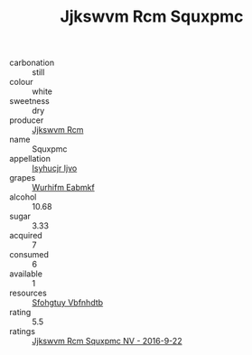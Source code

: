 :PROPERTIES:
:ID:                     fc8fe61e-d650-48ac-b440-3a4b895631f2
:END:
#+TITLE: Jjkswvm Rcm Squxpmc 

- carbonation :: still
- colour :: white
- sweetness :: dry
- producer :: [[id:f56d1c8d-34f6-4471-99e0-b868e6e4169f][Jjkswvm Rcm]]
- name :: Squxpmc
- appellation :: [[id:8508a37c-5f8b-409e-82b9-adf9880a8d4d][Isyhucjr Ijvo]]
- grapes :: [[id:8bf68399-9390-412a-b373-ec8c24426e49][Wurhifm Eabmkf]]
- alcohol :: 10.68
- sugar :: 3.33
- acquired :: 7
- consumed :: 6
- available :: 1
- resources :: [[id:6769ee45-84cb-4124-af2a-3cc72c2a7a25][Sfohgtuy Vbfnhdtb]]
- rating :: 5.5
- ratings :: [[id:d37b09ac-7d56-4ad0-8c98-c00c068c6997][Jjkswvm Rcm Squxpmc NV - 2016-9-22]]


